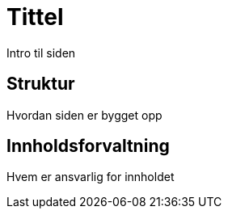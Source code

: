 = Tittel
 Intro til siden

== Struktur 
Hvordan siden er bygget opp

== Innholdsforvaltning
Hvem er ansvarlig for innholdet
